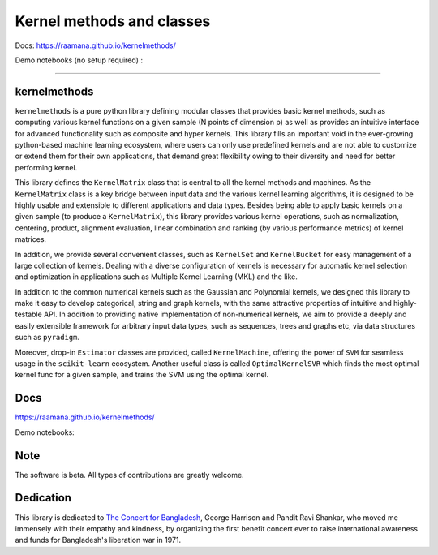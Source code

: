 ==========================
Kernel methods and classes
==========================


.. image:: docs/logo_kernelmethods.png
    :height: 300


Docs: https://raamana.github.io/kernelmethods/

Demo notebooks (no setup required) :

.. image:: https://mybinder.org/badge_logo.svg
 :target: https://mybinder.org/v2/gh/raamana/kernelmethods/master?filepath=demo_tutorials%2Fdemo_kernelmethods.ipynb

----

.. image:: https://img.shields.io/pypi/v/kernelmethods.svg
        :target: https://pypi.python.org/pypi/kernelmethods

.. image:: https://img.shields.io/travis/raamana/kernelmethods.svg
        :target: https://travis-ci.org/raamana/kernelmethods

.. image:: https://coveralls.io/repos/github/raamana/kernelmethods/badge.svg?branch=master
    :target: https://coveralls.io/github/raamana/kernelmethods?branch=master


kernelmethods
-------------

.. image:: docs/flyer.png


``kernelmethods`` is a pure python library defining modular classes that provides basic kernel methods, such as computing various kernel functions on a given sample (N points of dimension p) as well as provides an intuitive interface for advanced functionality such as composite and hyper kernels. This library fills an important void in the ever-growing python-based machine learning ecosystem, where users can only use predefined kernels and are not able to customize or extend them for their own applications, that demand great flexibility owing to their diversity and need for better performing kernel.

This library defines the ``KernelMatrix`` class that is central to all the kernel methods and machines. As the ``KernelMatrix`` class is a key bridge between input data and the various kernel learning algorithms, it is designed to be highly usable and extensible to different applications and data types. Besides being able to apply basic kernels on a given sample (to produce a ``KernelMatrix``), this library provides various kernel operations, such as normalization, centering, product, alignment evaluation, linear combination and ranking (by various performance metrics) of kernel matrices.

In addition, we provide several convenient classes, such as ``KernelSet`` and ``KernelBucket`` for easy management of a large collection of kernels.  Dealing with a diverse configuration of kernels is necessary for automatic kernel selection and optimization in applications such as Multiple Kernel Learning (MKL) and the like.

In addition to the common numerical kernels such as the Gaussian and Polynomial kernels, we designed this library to make it easy to develop categorical, string and graph kernels, with the same attractive properties of intuitive and highly-testable API. In addition to providing native implementation of non-numerical kernels, we aim to provide a deeply and easily extensible framework for arbitrary input data types, such as sequences, trees and graphs etc, via data structures such as ``pyradigm``.

Moreover, drop-in ``Estimator`` classes are provided, called ``KernelMachine``, offering the power of ``SVM`` for seamless usage in the ``scikit-learn`` ecosystem. Another useful class is called ``OptimalKernelSVR`` which finds the most optimal kernel func for a given sample, and trains the SVM using the optimal kernel.


Docs
----

https://raamana.github.io/kernelmethods/

Demo notebooks:

.. image:: https://mybinder.org/badge_logo.svg
 :target: https://mybinder.org/v2/gh/raamana/kernelmethods/master?filepath=demo_tutorials%2Fdemo_kernelmethods.ipynb

Note
----

The software is beta. All types of contributions are greatly welcome.


Dedication
-----------

This library is dedicated to `The Concert for Bangladesh <https://en.wikipedia.org/wiki/The_Concert_for_Bangladesh>`_, George Harrison and Pandit Ravi Shankar, who moved me immensely with their empathy and kindness, by organizing the first benefit concert ever to raise international awareness and funds for Bangladesh's liberation war in 1971.





